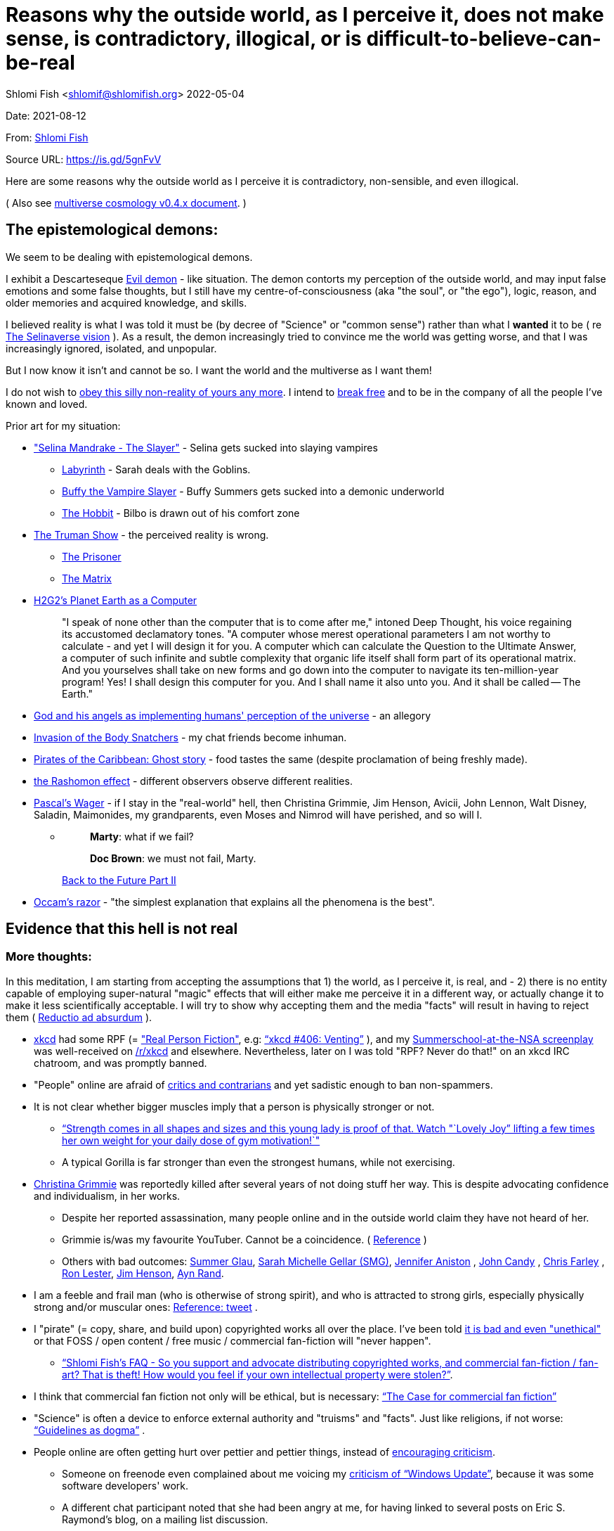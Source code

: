 = Reasons why the outside world, as I perceive it, does not make sense, is contradictory, illogical, or is difficult-to-believe-can-be-real

Shlomi
Fish
 <shlomif@shlomifish.org>
2022-05-04

Date: 2021-08-12

From: https://www.shlomifish.org/me/contact-me/[Shlomi Fish]

Source URL: https://github.com/shlomif/shlomif-tech-diary/blob/master/why-the-so-called-real-world-i-am-trapped-in-makes-little-sense--2020-05-19.docbook5.xml[https://is.gd/5gnFvV]

Here are some reasons why the outside world as I perceive it is contradictory, non-sensible, and even illogical.

( Also see https://www.shlomifish.org/philosophy/culture/multiverse-cosmology/[multiverse cosmology v0.4.x document].
)

== The epistemological demons:

We seem to be dealing with epistemological demons.

I exhibit a Descarteseque https://en.wikipedia.org/wiki/Evil_demon[Evil demon] - like situation.
The demon contorts my perception of the outside world, and may input false emotions and some false thoughts, but I still have my centre-of-consciousness (aka "the soul", or "the ego"), logic, reason, and older memories and acquired knowledge, and skills.

I believed reality is what I was told it must be (by decree of "Science" or "common sense") rather than what I *wanted* it to be ( re link:#selinaverse_vision[The Selinaverse vision] ). As a result, the demon increasingly tried to convince me the world was getting worse, and that I was increasingly ignored, isolated, and unpopular.

But I now know it isn`'t and cannot be so.
I want the world and the multiverse as I want them!

I do not wish to http://shlomifishswiki.branchable.com/Self-Sufficiency/[obey this silly non-reality of yours any more].
I intend to https://www.youtube.com/watch?v=f4Mc-NYPHaQ[break free] and to be in the company of all the people I`'ve known and loved.

Prior art for my situation:

* https://www.shlomifish.org/humour/Selina-Mandrake/#sources_of_inspiration["Selina Mandrake - The Slayer"] - Selina gets sucked into slaying vampires
** https://en.wikipedia.org/wiki/Labyrinth_%281986_film%29[Labyrinth] - Sarah deals with the Goblins.
** https://en.wikipedia.org/wiki/Buffy_the_Vampire_Slayer[Buffy the Vampire Slayer] - Buffy Summers gets sucked into a demonic underworld
** https://en.wikipedia.org/wiki/The_Hobbit[The Hobbit] - Bilbo is drawn out of his comfort zone
* https://en.wikipedia.org/wiki/The_Truman_Show[The Truman Show] - the perceived reality is wrong. 
** https://en.wikipedia.org/wiki/The_Prisoner[The Prisoner]
** https://en.wikipedia.org/wiki/The_Matrix[The Matrix]
* http://www.earthstar.co.uk/deep3.htm[H2G2`'s Planet Earth as a Computer]
+

[quote]
"I speak of none other than the computer that is to come after me," intoned Deep Thought, his voice regaining its accustomed declamatory tones.
"A computer whose merest operational parameters I am not worthy to calculate - and yet I will design it for you.
A computer which can calculate the Question to the Ultimate Answer, a computer of such infinite and subtle complexity that organic life itself shall form part of its operational matrix.
And you yourselves shall take on new forms and go down into the computer to navigate its ten-million-year program! Yes! I shall design this computer for you.
And I shall name it also unto you.
And it shall be called -- The Earth." 
* https://www.shlomifish.org/humour/fortunes/show.cgi?id=god-and-his-angels-as-technicians[God and his angels as implementing humans' perception of the universe] - an allegory
* https://en.wikipedia.org/wiki/Invasion_of_the_Body_Snatchers[Invasion of the Body Snatchers] - my chat friends become inhuman.
* https://www.youtube.com/watch?v=gdbh6GUJ5XY[Pirates of the Caribbean: Ghost story] - food tastes the same (despite proclamation of being freshly made).
* https://en.wikipedia.org/wiki/Rashomon_effect[the Rashomon effect] - different observers observe different realities. 
* https://en.wikipedia.org/wiki/Pascal's_wager[Pascal`'s Wager] - if I stay in the "real-world" hell, then Christina Grimmie, Jim Henson, Avicii, John Lennon, Walt Disney, Saladin, Maimonides, my grandparents, even Moses and Nimrod will have perished, and so will I. 
** {empty}
+

____
**Marty**: what if we fail? 

**Doc Brown**: we must not fail, Marty. 
____
+
https://en.wikipedia.org/wiki/Back_to_the_Future_Part_II[Back to the Future Part II]
* https://en.wikipedia.org/wiki/Occam's_razor[Occam`'s razor] - "the simplest explanation that explains all the phenomena is the best". 


[[evidence-that-this-hell-isnt-real]]
== Evidence that this hell is not real

[[more-thoughts]]
=== More thoughts:

In this meditation, I am starting from accepting the assumptions that 1) the world, as I perceive it, is real, and - 2) there is no entity capable of employing super-natural "magic" effects that will either make me perceive it in a different way, or actually change it to make it less scientifically acceptable.
I will try to show why accepting them and the media "facts" will result in having to reject them ( https://en.wikipedia.org/wiki/Reductio_ad_absurdum[Reductio ad absurdum] ). 

* https://www.explainxkcd.com/[xkcd] had some RPF (= https://www.shlomifish.org/philosophy/culture/case-for-commercial-fan-fiction/["Real Person Fiction"], e.g: https://www.explainxkcd.com/wiki/index.php/406:_Venting["`xkcd #406: Venting`"] ), and my https://www.shlomifish.org/humour/Summerschool-at-the-NSA/[Summerschool-at-the-NSA screenplay] was well-received on https://www.reddit.com/r/xkcd/[/r/xkcd] and elsewhere. Nevertheless, later on I was told "RPF? Never do that!" on an xkcd IRC chatroom, and was promptly banned.
* "People" online are afraid of http://shlomifishswiki.branchable.com/Encourage_criticism_and_try_to_get_offended/[critics and contrarians] and yet sadistic enough to ban non-spammers.
* It is not clear whether bigger muscles imply that a person is physically stronger or not.
** https://www.youtube.com/watch?v=CEpkmoCBPkM["`Strength comes in all shapes and sizes and this young lady is proof of that. Watch "`Lovely Joy`" lifting a few times her own weight for your daily dose of gym motivation!`"]
** A typical Gorilla is far stronger than even the strongest humans, while not exercising. 
* https://twitter.com/TheRealGrimmie[Christina Grimmie] was reportedly killed after several years of not doing stuff her way. This is despite advocating confidence and individualism, in her works. 
** Despite her reported assassination, many people online and in the outside world claim they have not heard of her. 
** Grimmie is/was my favourite YouTuber. Cannot be a coincidence. ( https://www.shlomifish.org/art/recommendations/music/online-artists/fan-pages/chris-grimmie/[Reference] ) 
** Others with bad outcomes: https://www.shlomifish.org/humour/bits/facts/Summer-Glau/[Summer Glau], https://www.shlomifish.org/meta/FAQ/biggest_celeb_crush.xhtml[Sarah Michelle Gellar (SMG)], https://en.wikipedia.org/wiki/Jennifer_Aniston[Jennifer Aniston] , https://en.wikipedia.org/wiki/John_Candy[John Candy] , https://en.wikipedia.org/wiki/Beverly_Hills_Ninja[Chris Farley] , https://www.imdb.com/name/nm0504516/[Ron Lester], https://en.wikipedia.org/wiki/Jim_Henson[Jim Henson], https://en.wikipedia.org/wiki/Ayn_Rand[Ayn Rand].
* I am a feeble and frail man (who is otherwise of strong spirit), and who is attracted to strong girls, especially physically strong and/or muscular ones: https://twitter.com/shlomif/status/1394689324554334210[Reference: tweet] .
* I "pirate" (= copy, share, and build upon) copyrighted works all over the place. I`'ve been told https://www.shlomifish.org/philosophy/culture/case-for-commercial-fan-fiction/indiv-nodes/fighting_against_the_world.xhtml[it is bad and even "unethical"] or that FOSS / open content / free music / commercial fan-fiction will "never happen".
** https://www.shlomifish.org/meta/FAQ/how_would_you_feel_if_your_own_intellectual_works_were_stolen.xhtml["`Shlomi Fish`'s FAQ - So you support and advocate distributing copyrighted works, and commercial fan-fiction / fan-art? That is theft! How would you feel if your own intellectual property were stolen?`"]. 
* I think that commercial fan fiction not only will be ethical, but is necessary: https://www.shlomifish.org/philosophy/culture/case-for-commercial-fan-fiction/["`The Case for commercial fan fiction`"]
* "Science" is often a device to enforce external authority and "truisms" and "facts". Just like religions, if not worse: https://www.shlomifish.org/philosophy/culture/case-for-commercial-fan-fiction/indiv-nodes/guidelines_as_dogma.xhtml["`Guidelines as dogma`"] .
* People online are often getting hurt over pettier and pettier things, instead of http://shlomifishswiki.branchable.com/Encourage_criticism_and_try_to_get_offended/[encouraging criticism].
** Someone on freenode even complained about me voicing my https://www.shlomifish.org/humour/bits/facts/Windows-Update/[criticism of "`Windows Update`"], because it was some software developers' work. 
** A different chat participant noted that she had been angry at me, for having linked to several posts on Eric S. Raymond's blog, on a mailing list discussion. 
* I think "mass production" (more like "mass duplication") has been done using magic and Extra-terrestrial technology (called e.g https://buffyfanfiction.fandom.com/wiki/Q_Continuum_%28Selinaverse%29["`The Q Continuum`"] ) given large factories, farms, and trucks/etc. make everyone who work there miserable (and are often biological hazards). Moreover, they are underpaid.
+
It is also seems incredibly farfetched to believe that there are enough Cocoa Beans to accommodate for the world`'s supply of chocolate and its by-products.
( https://www.tastingtable.com/1333012/how-many-cocoa-beans-one-chocolate-bar/[It takes 90-to-120 cocoa beans to make a 100 gram bar of milk chocolate.] ) 
+
And then there's oil, coal, natural gas, sugar, milk, wheat, rice, copper, iron, gold, silver, https://en.wikipedia.org/wiki/Rare-earth_element[rare-Earth elements], corn, helium, apples, other fruit, almonds ( Reference: https://www.thespruceeats.com/green-almonds-2216444[Green, "`raw`", almonds] ) 
** => The Q Continuum can duplicate or conjure energy, precious minerals, raw materials, inanimate products, foods and drinks, organisms (e.g: https://www.shlomifish.org/humour/fortunes/show.cgi?id=sharp-sharp-programming-life-according-to-valentine[Life According to Valentine] and https://memory-alpha.fandom.com/wiki/Thomas_Riker[Thomas Riker]), or even entire galaxies.
** => The media keeps saying that there`'ll be shortages of certain products, but they do not happen.
** It is unreasonable to assume we can distribute so many food and other products across north America, Europe, Asia, the Middle East, etc. using only trucks and Boeing/etc. aeroplanes. My neighbourhood ( https://en.wikipedia.org/wiki/Ramat_Aviv_Gimel[Ramat Aviv Gimel] ) only has one-and-a-half automobile roads leading into it. 
** There are many byproducts, bybyproducts, derivatives, mashups/mixes: chocolate, chocolate icecream, cakes, kitkats / mars / snickers. 
* I think there has been a conspiracy of the demons inside me to try to convince me that the world outside me was getting worse, and that I was more and more isolated, friendless and unpopular. Well, I probably cannot be fooled anymore!
* There are thousands' years old hackers and below-20 ones who are huge fans of one another: https://www.shlomifish.org/humour/Star-Trek/We-the-Living-Dead/indiv-nodes/kai-blanche.xhtml["Meet Kai Blanché"] .
* It is possible yada` (= "to know" in Hebrew) meant "to educate / to entertain" and involves pleasure, but sometimes pain too, and was mutual, and always spawns ( possibly invisible ) baby angels. If it makes you bored or indifferent, it likely is not effective. https://www.shlomifish.org/philosophy/culture/case-for-commercial-fan-fiction/[Reference: "`The case for commercial fan fiction`"]
* I had a very short haircut for many years now and given many girls have many "bad hair days" (re https://www.shlomifish.org/humour/Muppets-Show-TNI/Harry-Potter-indiv-nodes/the_beautiful_assistant.xhtml["`The beautiful assistant`"] and https://www.youtube.com/watch?v=8N2k-gv6xNE ) think they may wish to follow suit: https://www.refinery29.com/en-us/2021/03/10365754/emma-watson-bob-haircut-2021["`Emma Watson Has New Short Bob Hair Cut In LA For Spring`"]. That page was published a day after I wrote https://www.shlomifish.org/humour/fortunes/show.cgi?id=shlomif-beauty-products-as-the-stone-soup-effect["`Beauty Products as the Stone Soup/Placebo Effect`"]
* Per https://twitter.com/shlomif/status/1173621519274127361 "I love the film Labyrinth. it was so funky and nice and David Bowie was great and Jennifer Connelly was so touching and maybe could have taken the Oscar if there was no prejudice against her youth and the fact it was a fantasy/children film back then.". Jennifer Connelly likely was nominated and won (and it may not have been an age record).
** => Emma Watson may have won the Oscar for some of the Harry Potter films: https://www.shlomifish.org/philosophy/culture/case-for-commercial-fan-fiction/indiv-nodes/bad_acting_emma_watson.xhtml["`'`Bad`' Acting: Emma Watson`"]
** => Arnold Schwarzenegger likely won it as well: https://www.shlomifish.org/philosophy/culture/case-for-commercial-fan-fiction/indiv-nodes/bad_acting_ftw.xhtml["`'`Bad`' Acting for the win`"]
* Terran science was an epistemological facade (Faster-than-light travel, duplication of galaxies, the https://en.wikipedia.org/wiki/Akashic_records[Akashic_records] are all possible). However it turned out to be a blessing in disguise, because many Terran scientists and engineers and developers were highly concerned about efficiency and reliability and other kinds of https://github.com/shlomif/shlomi-fish-homepage/blob/master/lib/notes/quality-software--followup-2018.md[quality]. See e.g. http://www.h-online.com/open/features/Is-Microsoft-running-out-of-steam-1102654.html[the variations on the James Watt`'s steam engine].
** => Extraterrestrial technology, although advanced (but naturally not https://www.shlomifish.org/philosophy/philosophy/putting-all-cards-on-the-table-2013/#we_all_have_a_master[omnipotent]) was incredibly wasteful. As a result, Earth became a hub for technology - both tangible and intellectual and lately digital as well.
* As a child, I wanted to be good-hearted (= noble, honest, benevolent) and later on aspired to be world savior / messiah / "the greatest person in history". I guess "nice guys finish last".
* It is not clear why we have to suffer from https://en.wikipedia.org/wiki/Consumerism[Consumerism] of large electrical appliances (e.g: washing machines, dishwashers, and refrigerators) when they *can* be made more reliable (like those that had been in the past).
* I have a very low number of Twitter followers (below 650 - https://twitter.com/shlomif ) and my reddit posts are usually not upvoted a lot ( https://www.reddit.com/user/shlomif ) . This is despite some of my older posts being a staple on Slashdot and other sites (e.g: https://www.shlomifish.org/humour/bits/Mastering-Cat/["Mastering cat" Interview].)
* People cite contemporary copyright law as a justification for censorship:
** https://www.reddit.com/r/Jennamarbles/comments/mjfmsj/advice_to_jenna_1_youre_awesome_i_love_you_2/["`Advice to Jenna: 1. You're awesome. I love you. 2. "Racist" humour is OK. 3. You don't have to absolutely do what you think you must. : r/Jennamarbles`"]
** https://www.shlomifish.org/philosophy/culture/case-for-commercial-fan-fiction/["`The Case for commercial fan fiction`"]
** https://www.shlomifish.org/philosophy/case-for-file-swapping/["`The Case for File Swapping`"]
* I lost contact with many online friends due to discontinues of IM services and me not receiving their email/etc replies. The devils are clouding my perception of the world using https://twitter.com/shlomif/status/1395025361138761729[my media].
* Most people I see on the streets in my neighbourhood, are clearly zombies. 
** Many people I try to talk to in English claim they do not know it. This is despite the fact that https://www.shlomifish.org/philosophy/culture/multiverse-cosmology/#ramatavivgimel[Ramat Aviv Gimel] is an afluent area, and there are many foreign workers (filipinos, Thais, Indian, Sri-Lankan, etc.) there who do not speak Hebrew well. 
+
On E-mail, http://linuxmafia.com/%7Erick/[Rick Moen] told me Israelis`' knowledge of English is only exceeded by the Dutch ("Netherlands"). 
* We went from killing women to raping them to sexual harrassment. Some say one cannot even compliment a woman for her looks.
* The other day I was talking with a friend about https://en.wikipedia.org/wiki/J._K._Rowling[JK Rowling] as a role model and the following day she said JKR was evil since she opposed https://en.wikipedia.org/wiki/Transgender[Transgender] people (which I do too).
** => The same thing happened with https://en.wikipedia.org/wiki/Joss_Whedon[Joss Whedon]'s alleged "`sexual harassment`" claims. ( also see https://en.wikipedia.org/w/index.php?title=Buffy_studies&oldid=1022301852[Buffy studies] for his remarkable advancement of feminism ).
* People are opposed to the fact that sexual attractiveness strongly correlates with competence:
** https://www.shlomifish.org/humour/image-macros/indiv-nodes/say_no_to_an_alpha_female.xhtml[Shlomif`'s Memes - One does not simply say "`no`" to an Alpha Female]
** https://www.shlomifish.org/philosophy/philosophy/putting-cards-on-the-table-2019-2020/#meaning-of-able-competent["`Putting Cards on the Table (2019-*) - What do "able" and "competent" imply?`"]
** https://www.shlomifish.org/me/resumes/Shlomi-Fish-Resume-as-Writer-Entertainer.html[Shlomi Fish Resume as Writer Entertainer]
* People become non-responsive on social media:
** https://slashdot.org/submission/13002768/queen-padm-amidala-tales-star-trekstar-warsreal-world-crossover[Slashdot sumbission: queen padmé amidala tales star trek star wars real world crossover]
* People https://github.com/shlomif/shlomif-tech-diary/blob/master/about-censorship.asciidoc[censor me] saying https://www.youtube.com/watch?v=UF4_WnXhHFM["I Would Not Say Such Things If I Were You"] rather than http://shlomifishswiki.branchable.com/Encourage_criticism_and_try_to_get_offended/["why, thank you"]
* There are many one song guest performances in longer live shows. E.g:
.. https://www.youtube.com/watch?v=edV1Px8NHk4[Rolling Stones - with Lady Gaga　"Gimme Shelter"　@ Newark, N.J. 15/12/12 - YouTube]
.. https://www.youtube.com/watch?v=eZgc8-ry3rc[Taylor Swift Ft. Sara Bareilles - Brave (DVD The RED Tour) Bônus - YouTube]
.. https://www.youtube.com/watch?v=YMD_L8IDZnc[Ozzie Osbourne at 4m59s]
.. https://www.youtube.com/watch?v=FFm1kxvSus8["Jessie J and Tom Bleasby singing Flashlight - YouTube"] - on the Ellen Generes show. 

+
Would they travel by plane/automobile for 10 minutes? 
+
Moreover, "Stutz" ["סטוץ"], an Israeli dating gameshow used to match teenagers from distant towns. 
* => I adore https://www.shlomifish.org/meta/FAQ/biggest_celeb_crush.xhtml[Sarah Michelle Gellar (SMG)], but learned of https://www.reddit.com/r/IAmA/comments/1z4nu6/i_am_sarah_michelle_gellar_also_known_as_the_girl/[her reddit IAmA] only when it was too late.
* https://twitter.com/shlomif/status/1418433188091793412["If you`'re the smartest person in the world - you are in the wrong world."]
* "People" online are afraid of hearing contrasting views, yet are often cruel enough to block/ban/devoice contrarians. http://shlomifishswiki.branchable.com/Encourage_criticism_and_try_to_get_offended/[Encourage criticism].
* A correspondent told me that "[a flat] 100% of the https://en.wikipedia.org/wiki/Aleppo_Codex[Aleppo Codex (the Hebrew Bible)] is crap." Then I gave https://biblehub.com/parallel/1_kings/20-11.htm as a counterexample, and there was no commentary for it in a site of atheist objections.
* https://twitter.com/shlomif/status/1407204486985175043
* The latest obsession of 'geeks' with Japanese culture is a mirage of the fuckers done to make me feel unpopular: https://youtube.com/watch?v=xZLwtc9x4yA ; https://shlomifish.org/philosophy/culture/case-for-commercial-fan-fiction/["`The Case for commercial Fan-fiction.`"]
* Likewise with the 'Asperger syndrome': https://shlomifish.org/meta/FAQ/asperger_syndrome.xhtml ; obesity ; environmental issues ; etc.
* arduino is a mirage of the devils just like Angular / react.js and bitcoin and discord.gg .
* Why did https://twitter.com/shlomif/status/1357258591498100736[Monty Python and Python-Lang cross streams] only on 2021? Has @EricIdle been living under a rock?
* "People" are afraid to live: told me there is risk when https://github.com/shlomif/MeToo-me-too[invoking the #MeToo tag]; told me I should not approach people on the street.
* Electrical / Internet / water / gas / etc. wiring happens by magic.
* Many classics are needlessly long and repetitive, e.g: https://en.wikipedia.org/wiki/Aleppo_Codex[Aleppo Codex]
+
The canonical https://en.wikipedia.org/wiki/Hebrew_Bible[Tanakh
(+++=+++ Hebrew Bible)], Plato`'s https://en.wikipedia.org/wiki/Republic_(Plato)[Republic], Tolkien`'s https://en.wikipedia.org/wiki/The_Lord_of_the_Rings[Lord of the
Rings], Ayn Rand`'s https://en.wikipedia.org/wiki/Atlas_Shrugged[Atlas Shrugged], Dostoevsky`'s https://en.wikipedia.org/wiki/Crime_and_Punishment[Crime and
Punishment] , Shakespeare`'s https://en.wikipedia.org/wiki/Shakespeare%27s_plays[Plays], etc.
have likely undergone lengthening and mutation by the Orcs.
However, often the originators liked the mutated versions better. 
* {empty}
+

____
"`Oh, it was definitely an instructive service.
However, there was one thing which bothered both me and my late comrades: they kept lecturing to us how bad the Enemy was, and why we must fight it.
I think half of our training time was wasted on such lectures.
We knew the Enemy was bad, and that was the reason why we joined the Organisation in the first place!

In my opinion, it was completely unnecessary.
Perhaps they thought that without those brainwashes we would have reached the conclusion that there is no rationale behind the activity against the Enemy.
Most of us reached that conclusion a few months, if not less, after we joined the Organisation and we still kept fighting.
So they didn`'t have a reason to go to this length and just bother us.`"
____
+
-- https://www.shlomifish.org/humour/TheEnemy/The-Enemy-English-v7.html
* Microbiology is a pseudoscience - most of its processes are unexplained.
* The terrestrial food supply cannot/could-not scale so well. 
+
we cannot reasonably distribute so many food products all over USA, Europe, Asia, Israel, etc.
without magic. 
* I have fanfics featuring Emma Watson - https://www.shlomifish.org/meta/nav-blocks/blocks/#harry_potter_sect[Emma Watson fan-fiction]. She can film them, or similar fanstories and screenplays written by other writers. But she allegedly hasn't made a film in years. Moreover, despite all that, everyone are talking about her
* Tiffany Alvord`'s manager told me she wants to record original songs, but she hasn`'t uploaded either them or covers.
* Occam`'s Razor tells me there`'s a conspiracy-- https://www.shlomifish.org/philosophy/fan-pages/christina-grimmie/[Christina Grimmie is probably alive]
* Someone on freenode told me my site is a "waste of space" even though:
.. https://mirrors.edge.kernel.org/pub/linux/kernel/ is far more "`wasteful`"
.. https://en.wikipedia.org/wiki/Nazi_book_burnings[Nazi book burnings]
.. https://www.goodreads.com/quotes/17802-where-they-have-burned-books-they-will-end-in-burning[Where they have burned books they will end in burning human beings]
.. https://www.chabad.org/library/bible_cdo/aid/16186[Yonah / Jonah: "how come you have shown mercy for the kikayon plant, and I won't show mercy for Ninveh, the large city?"]
* https://www.youtube.com/watch?v=kYX8sjIzjGw[Christina Grimmie`'s song "Feelin' Good"] views' count has been stuck below 4 million.
* I also suspect that Christina Grimmie, many other fellow entertainers / creators, and the universal defence community cooperated reluctantly ( "`OK, OK. Tell you what? I`'ll play along.`" ). Nevertheless, the introes and outroes of Grimmie`'s videos, and also those of other artists I liked (e.g.: https://www.tiffanyalvord.com/[Tiffany Alvord] ) contain many cuts, likely because they were lying to me.
* My 9th grade literature teacher told us that https://www.shlomifish.org/philosophy/culture/case-for-commercial-fan-fiction/indiv-nodes/learning_more_from_inet_forums.xhtml[philosophy / philosophising] was bad! 
* I saw badly photoshopped people on the streets while I was walking outside. 
* Some technologies are too complicated for a human to understand, much less to implement: e.g: C++, CSS 3.x, ghc, Common Lisp https://twitter.com/shlomif/status/1428991948803776512[Reference]. 
* https://www.shlomifish.org/Files/files/images/hostgator-no-python3.png[HostGator removing python v3 and requiring v2.7.5 (!)]
* The local synagogue and the https://en.wikipedia.org/wiki/Ramat_Aviv_Mall[Ramat Aviv Mall] look bigger on the inside. 
* https://en.wikipedia.org/wiki/Emma_Watson[Emma Charlotte Duerre Watson] (also see https://www.shlomifish.org/meta/nav-blocks/blocks/#harry_potter_nav_block[my fanfics of her] ) was born a day after https://www.shlomifish.org/meta/FAQ/biggest_celeb_crush.xhtml[Sarah Michelle Gellar (SMG)]'s 13th birthday. "Emma" means "complete" in proto-Germanic, not unlike https://www.shlomifish.org/meta/FAQ/your_name.xhtml["Shlomi" [+++=+++ "shalom-ful"]]. "Eymah" means 'terror' in Hebrew, while "Em" means "mother". "Sarah" means "a [female] minister" or "a ruler". "Charlotte" is cognate with both "Sarah" and "Shlomi" and also means "a ruler". 
+
So it is likely that she was conceived as a bridge between SMG and me. footnote:[There may have been hopes to get SMG to terminate me before me hitting
puberty on 5 May 1990 [= my 13th birthday].]
** Emma Watson`'s https://en.wikipedia.org/w/index.php?title=Emma_Watson&oldid=1223309727[terrestrial wikipedia page] implies she is a workaholic, who still had time-to-pose for many "nudes" (despite having been a self-proclaimed "feminist"). She also did not star in a film role since 2019, despite the fact I (and others) wrote screenplays featuring her. 
* There are many battery-powered speedy self-moving vehicles [e.g: electrical "קורקינטים"] whereas it takes a very large terrestrial battery to have as many joules as a tablespoon of peanut butter. 
* https://www.today.com/pets/hundreds-golden-retrievers-met-scotland-150th-anniversary-breed-t133915["Hundreds of golden retrievers met in Scotland for 150th anniversary of breed"] - no way can you fly so many (over 300) in Boeing/etc. planes, or even drive them by automobiles. Moreover, many Scotland roads have a single lane, with pass-by road-widening extensions. 
* I have a supposedly younger cousin called "Shlomi" despite our Jewries' unwillingness to name newborns after living relatives. 
* As a false prophet child, https://www.shlomifish.org/meta/FAQ/where_are_you_from.xhtml[my template was relocated] three times before he was 6, despite common wisdom that one should not relocate young children. This was probably due to the effect of The Muppet Show and other television series on the Terran hellholes and my parents' wishes to have more children. 
+
My friend, Tal, who was born in 1977, was moved from Harrow, Greater London, to Israel when he was a month old. 
* Everyone seems to know about freenode and other IRC networks, but they are not too mainstream and popular. This is despite https://www.shlomifish.org/meta/FAQ/do_people_still_use_irc.xhtml[having many advantages]. 
** Despite freenode allegdly being unpopular, Andrew Lee found it a good idea to capitalise on it. So the freenode / 'libera.chat' split is hard-to-believe. 
** discord-dot-gg is clearly so bloated, insecure, and proprietary that a hacker must be borderline-suicidal to use. 
* Apple M1 is hard-to-believe: 
.. ARM is underperformant while having low gates' count and power consumption. 
.. yet, Apple added an x86-64 emulation, which wastes gates and power! 
* Boeing 747/etc. aeroplanes are so heavy that they can only fly **by magic**. 
** Same for https://en.wikipedia.org/wiki/Honey_bee[honey bees]. 
* At one point close to 2020, I drank so little for many days, that I should have died of water deprivation. 
* I survived biting an Oak acorn (as a child) despite https://en.wikipedia.org/wiki/Guns,_Germs,_and_Steel[Guns, Germs, and Steel]'s claim that acorns contain poison. 
* The third-reich nazis could not have remained motivated to kill so many people. 
** Likewise for the https://www.shlomifish.org/humour/bits/facts/NSA/[NSA], many terrorist/activist organisations, militaries, low-paying jobs. 
** The Gazan Hamas is at war with Israel, to free the Hamas-men imprisoned in Israel, which causes Israel to bomb the Gaza strip and kill many more people. 
** {empty}
+

____
Pacifists may be disappointed, but after (and if) the rest-of-days, there`'ll still be wars.
Civilian wizards can opt-out of Earth`'s warzone layer, and it's safe. 

One does not need good excuses for taking parts in wars, just like one does not need them to play Chess/Checkers/Street-Fighter/etc. 
____
+
Such games are often fun and educational.
Love and Knowledge. 
* There is a high-performance chess engine, written in C under GPL/AGPL. One developer maintains an enhanced fork of it, of which he privately gives binaries, only after lengthy background checks (a grand waste of time/energy/love). 
* Android could not have been developed so quickly without using GNU and/or iPhone's source code. 
* In this hell, I have received very few PayPal/etc. donations, and few people have published critiques of my sites' pages online. This is despite many voicing them on online chats. 
* "`People`" keep reporting https://www.shlomifish.org/meta/FAQ/#broken_links[broken links on the webpages of my websites], while the owners of the websites to which they point are not responsive to my requests to restore them. https://www.shlomifish.org/humour/fortunes/show.cgi?id=sharp-perlcafe-misplacing-a-website["How the hell does one misplace an entire website?"]
** There are many youtube-blocks, youtube takedowns, reddit blocks, broken links in static/etc. websites, placing resources behind a login wall or a pay wall. They likely affect only me. https://www.shlomifish.org/humour/fortunes/paul-graham.html#paul-graham-democracy-and-wikipedia[Paul Graham about free WWW resources:]
+

[quote]
The second big element of Web 2.0 is democracy.
We now have several examples to prove that amateurs can surpass professionals, when they have the right kind of system to channel their efforts.
Wikipedia may be the most famous.
Experts have given Wikipedia middling reviews, but they miss the critical point: it`'s good enough.
And it`'s free, which means people actually read it.
On the web, articles you have to pay for might as well not exist.
Even if you were willing to pay to read them yourself, you can`'t link to them.
They`'re not part of the conversation. 
* https://www.shlomifish.org/philosophy/culture/case-for-commercial-fan-fiction/indiv-nodes/starved_of_employees.xhtml[RIAA's youtube-dl takedown request] exhibited both technical and legal competency, and complete naivity about the power of git-scm, the Internet, etc. 
* The amount of hatred / prejudice / ad-hominemry "people" have against the techs listed on https://www.shlomifish.org/philosophy/culture/case-for-commercial-fan-fiction/indiv-nodes/guidelines_as_dogma_intro.xhtml["`guidelines as dogma`" intro] and https://www.shlomifish.org/philosophy/culture/case-for-commercial-fan-fiction/indiv-nodes/geeks_and_hackers_are_cool.xhtml[geeks and hackers are cool.xhtml] and https://www.shlomifish.org/meta/FAQ/[Shlomi Fish`'s FAQ] are immense. 
* https://www.shlomifish.org/philosophy/culture/case-for-commercial-fan-fiction/indiv-nodes/hollywood_screenplay_format.xhtml[Hollywood`'s mandated screenplay format] - finicky and boring. Would never have been tolerated by screenwriters, who were/are geeky and hackery.
* "People" with whom I chat online find poor excuses not to peruse my recommendations: 
** "I'm now focusing on Ancient Greek philosophy" 
** "There's still a lot I don't know about Ruby-on-Rails" [as if one can learn it all!] 
* I suspect the reason that Christina Grimmie`'s introes/outroes had so many videos' interruptions is that they were lying to me: https://www.shlomifish.org/art/recommendations/music/online-artists/fan-pages/chris-grimmie/[Reference: [my] Christina Grimmie fan page] . Occam's Razor tells me there *is* a conspiracy. 
* E-mail / blogs / etc. spam should have been stopped by karma (= "what goes around, comes around"). https://www.shlomifish.org/philosophy/culture/case-for-commercial-fan-fiction/#all_people_are_good[Case for Commercial fan-fiction: all people are good]
* In the Russia-Ukraine war, the Russians are stupid enough to keep using tanks. 
* https://en.wikipedia.org/wiki/Alexandre_Dumas[Alexandre Dumas pere] had 40 affairs. 
* https://www.shlomifish.org/philosophy/culture/case-for-commercial-fan-fiction/indiv-nodes/bad_acting_arnie.xhtml[Arnold Schwarzenegger] reportedly started his acting career when in his 40s. Ageism aside, the real reason was his template`'s secret history as one of https://www.shlomifish.org/philosophy/culture/multiverse-cosmology/#history-lesson-about-the-muppeteers[The Three [Head] Muppeteers]. 
* https://www.youtube.com/watch?v=Zlot0i3Zykw[Taylor Swift - "Red"] - I match her description, and as of 2023-11-13 my sex-life has amounted to https://www.shlomifish.org/humour/bits/true-stories/my-first-kiss/[one, brief, kiss] . 
* It is likely that https://en.wikipedia.org/wiki/Egyptian_pyramids[the Egyptian pyramids] and the https://en.wikipedia.org/wiki/Mesoamerican_pyramids[Mesoamerican pyramids] were constructed using magic. 
* Many people to whom I wrote, have not replied to my messages, or requests. 
+
This is despite https://www.shlomifish.org/humour/fortunes/show.cgi?id=smg-about-giving-back-money-and-time[Sarah Michelle Gellar`'s quotation about giving back money and time]
* Videos are removed, blocked, or otherwise censored from my YouTube based on apparent whim. ( https://www.shlomifish.org/philosophy/philosophy/putting-cards-on-the-table-2019-2020/#YouTube[Reference] . ) 
* I suspect https://bigbangtheory.fandom.com/wiki/Sheldon_Cooper[Sheldon Cooper], whose first name is cognate with mine (= "`Shlomi`"), was in part an exaggerated parody of me at the time. Like him, I tried to reconcile my contemporary ideology with link:#terrestrial[terrestrial] science and "consumerist" culture. That was evident from my contemporary writings, e.g.: 
** https://www.shlomifish.org/philosophy/the-eternal-jew/[The Eternal Jew]
** https://www.shlomifish.org/humour/human-hacking/[The Human Hacking Field Guide]
** https://www.shlomifish.org/humour/Star-Trek/We-the-Living-Dead/[Star Trek: "`We, the Living Dead`"]

+
Having read https://en.wikipedia.org/wiki/Sheldon_Cooper[Sheldon`'s wikipedia page] , it seems he resembles me in many ways.
Seems like he was conceived as a parody of me. 
* Many friends and classmates shared a private name with others and a family name with others too. They were likely conceived as bridges or proxies. 
** It is hard-to-believe there were so many peasants in previous centuries of history, who begot so many present-day celebrities. 
* Often, when I wrote about an insight online, people seem to know about my previous whereabouts (even if tangential) and "`stalked`" me. 
* I have no coherent memories since before the 1st grade ("Kitah Aleph", `"כיתה אלף"`) in Ramat Aviv Gimel school in Israel, when I was 6-7 years old. This is while two younger sisters had been born then, (and was told I reacted to their presence) and I was moved from Dallas, Texas to Rockville Maryland, to Ramat Aviv Gimel. 
+
https://www.shlomifish.org/meta/FAQ/#how_did_you_learn_english[Shlomif's FAQ: How did you learn English? ]
+
I also seemed to possess some significant inherent knowledge of Modern Hebrew and Modern English. 
+
I was told people forget painful experiences much more rarely than pleasant ones. 
* It seems farfetched to believe that https://www.shlomifish.org/philosophy/psychology/why-openly-bipolar-people-should-not-be-medicated/[psychiatric drugs will help in preventing depressions, hypo-manias, manias, etc.] yet many people support the media position. 
** These drugs have to be bitter, because otherwise they won't be considered medicine, right?! 
* https://en.wikipedia.org/wiki/William_Jennens[The Jennens vs. Jennens] court-case supposedly took-over-a-century and wasted a lot of money. In actuality, the two sides split the money 50-50. The case began as a relic in hells of some vampires. But the participants received enough additional money-to-keep the show afloat. It was a parody court-case that exercised the functionality-of-the-real-legal-system. 
** https://en.wikipedia.org/w/index.php?title=Smartphone_patent_wars&oldid=1224319910[the Smartphone patents`' wars] are a facade for smartphone vendors pointing out flaws, features, and misfeatures in each other`'s products. There is little money at stake, and no bans. 
* Lately, blogging and chatting online has become an obstacle race of censored resources, resources that require registration or payment, broken links, links that are deemed non-free by FLOSS zealots, etc. https://www.shlomifish.org/humour/fortunes/paul-graham.html[Paul Graham had written about that years ago:]
+

[quote]
The second big element of Web 2.0 is democracy.
We now have several examples to prove that amateurs can surpass professionals, when they have the right kind of system to channel their efforts.
Wikipedia may be the most famous.
Experts have given Wikipedia middling reviews, but they miss the critical point: it`'s good enough.
And it`'s free, which means people actually read it.
On the web, articles you have to pay for might as well not exist.
Even if you were willing to pay to read them yourself, you can`'t link to them.
They`'re not part of the conversation. 
* Many open-source-software projects,  or websites/blogs/etc. have seemingly been abandoned by their originators and maintainers. "`You divorce wives, not children -- https://en.wikipedia.org/wiki/Clueless[Clueless].`"
** https://en.wikipedia.org/wiki/Npm[npmjs]
**
+
[source]
----

$ cargo install-update -a

    Polling registry 'https://index.crates.io/'......

Package       Installed  Latest   Needs update
bat           v0.24.0    v0.24.0  No
cargo-update  v13.4.0    v13.4.0  No
cbindgen      v0.26.0    v0.26.0  No
fd-find       v10.1.0    v10.1.0  No
hexyl         v0.14.0    v0.14.0  No
ripgrep       v14.1.0    v14.1.0  No

No packages need updating.
Overall updated 0 packages.
----
+
Rust-lang is supposedly a very trendy language currently! 
* Why are there so many copyright takedown requests? As far as the copyright holders or the lawyers acting on their behalf are concerned, they are a waste of time, love, and often -- money. 
* Seems like I am not the only man who, as a general rule, dislike seeing women naked, and rather see them in bikini/lingerie ("`scantily-clad`") https://www.reddit.com/r/unpopularopinion/comments/1deuq21/women_look_way_better_in_a_bikinilingerie_than/["`women look way better in a bikini/lingerie than completely naked. : r/unpopularopinion`"] . However, one allegedly needs to be naked to "4th-base" (or is it "home-run"). Moreover, people pee from penises and vaginas! 
* In https://www.shlomifish.org/humour/fortunes/show.cgi?id=when-closed-source-bites[this IRC convo] someone keep defending the fact that Firefox, is in some aspects, superior to Opera because it is open-source, changing his arguments and evading mine. 
+
( Possibly-related: https://en.wikipedia.org/wiki/No_true_Scotsman["`No true Scotsman`"].
) 
* https://en.wikipedia.org/wiki/Cimorelli[Cimorelli] were a music band of 6 sisters (who also have 5 brothers) in a Catholic family. ( https://www.shlomifish.org/philosophy/philosophy/putting-cards-on-the-table-2019-2020/#make-your-own-kind-of-music[Reference: "make your own kind of music"] ).  They were signed artists ( "`VEVO`" ) for several years, which I doubt would have been politically-correct enough in the context of this non-real-hell. 
+
( Outside this hell, I believe that Earth is not over-populated, nor are there global warming and other environmental problems.
) 
* I find it strange that Tobacco smoking is allegedly so prevalent among youth. Many smokers are intelligent and noble enough to have known better. 
* https://www.youtube.com/watch?v=psIKJlSiuxo["`Auld Lang Syne Bagpipes - The Snake Charmer - YouTube`"] the setting for this video looks extremely-close-to-fully-identical to the field north of my neighbourhood. However: The Snake Charmer is a musician from India, and the video features running boys in traditionally-Indian-outfits. Moreover, to the extent-of-my-minds-hell-education, that field is not a very big tourist attraction. 
* https://github.com/shlomif/shlomif-tech-diary/blob/master/hydrogen-bombs-are-likely-an-old-intelligence-hoax.asciidoc[Iran has been working on an atomic bomb for over 30 years] whereas it took the Manhattan Project fewer than 5 years, and a study was published on how to construct a nuclear bomb only with home-equipment, except for Uranium ores.
+
Moreover, Iran let https://en.wikipedia.org/wiki/Stuxnet[Stuxnet] happen. 
* Microsoft Windows is plagued by such major problems as https://www.shlomifish.org/humour/bits/facts/Windows-Update/[Windows Update being slow and unusable], and proliferation of malware and https://pysolfc.sourceforge.io/#anti-viruses[harmful anti-malware (e.g anti-viruses)]. Nevertheless, GNU/Linux and FreeBSD allegdly have little traction on the desktop, despite being cheaper, faster, less buggy, more secure, more free/open, less bloated, etc. 
+
Refer to https://www.shlomifish.org/humour/fortunes/show.cgi?id=linux-il-linux-for-the-mother[the post "`Linux for One`'s Mother`"] for why they didn't have major usability problems (and likely do not now). There is also https://www.shlomifish.org/philosophy/computers/the-broken-window-fallacy/[The "`Broken Window`" fallacy]. 
* From my experience, when a hacker is https://www.shlomifish.org/philosophy/philosophy/putting-cards-on-the-table-2019-2020/#fox-in-the-hens-coop[being imprisoned] (in a psychiatric ward/etc.), like I did, they play "`The Fox in the Chicken Coop`", engage the staff and coprisoners in amateur philosophy, and end up getting out after some months, while the prison becomes a nut-house. Yet, there are hell-media reports of people being imprisoned for years and decades. 
+
My father`'s father, told me he had been imprisoned https://en.wikipedia.org/wiki/Arkhangelsk[in Arkhangelsk, Russia] when he started his plight from the German Nazi military, as it supposedly invaded Poland including his birthplace, Warsaw around 1939. 
* The word's "slavery". How do you get many men/women working for free? You need paid supervisors, but then the supervisors are unhappy. Other people and I quit high-paying jobs for various reasons. Moreover, a hacker (who has has soul+mind) exhibits https://www.shlomifish.org/philosophy/philosophy/putting-cards-on-the-table-2019-2020/#fox-in-the-hens-coop[the fox-in-the-chickens-coop effect]. 
+
I suspect https://en.wikipedia.org/wiki/Alexandre_Dumas[Alexandre Dumas pere]`'s father`'s mother was not actually a slave or thought of herself as one.
It was just a facade for my hell's unified / absolute (and not real) history. 
* I recall that when i was in the 7th grade (when I was 12y.o / 13y.o ), a distant female relative from the USA came-to-my neighbourhood and the local Scouts allowed her to use a device to pull me to air. I think it was Sarah Michelle Gellar, and I didn't imagine it, and it was for passing the master-terran-terminator status to me. 
* The terrestrial https://en.wikipedia.org/wiki/Free_Software_Foundation[Free Software Foundation] is stupid enough to keep its software packages GPL/LGPL/AGPL , and even apple.com cannot pay enough to relicense them. Moreover, its websites beg visitors to register as FSF members. 
+
https://github.com/rui314/mold[mold-linker] (for example) was relicensed from AGPLv3 to MITL. 
+
In the real world, the FSF is well-financed, and receives/gives enough money to not care for hunting GPL violators.
Most downstream users of GNU/etc.
software are clueful / open enough to submit their enhancements upstream.
( References: https://www.shlomifish.org/philosophy/culture/case-for-commercial-fan-fiction/indiv-nodes/open_free_share_steal.xhtml["`Openness, Freedom, Sharing, "`Stealing`", Remixing`"] ) 
* People are bogged down with so many redtape, time-consuming activities (laundry/dish-washing/cleaning/child-rearing/government-bureaucracy/etc.) that hardly anyone should have gotten anything done. 
* On Freenode, vendu, who lives in a small town in Finland, noted that the local policeman accepted him being a Marijuana user, as long as he won't push it to underage children or teenagers. Sometime later, a different freenode user tried pushing them to an underage boy. 
* I've been suffering from fingers/hands/legs stiffness (possibly caused by my cursed hell, or by treating the psychiatric drugs as more than placebos). Moreover, it comes and goes based on an apparent whim of the gamemasters/players. I've been diagnosed with "Parkinsonism", as if that is a real thing. 
* My online chat/E-mail/etc. buddies often pointed to a significant number of people who hate me, and refuse to interact with me. This is despite the fact that I didn't deliberately lie, the forums appear to be small, and people should know well enough to https://shlomifishswiki.branchable.com/Encourage_criticism_and_try_to_get_offended/[Encourage critics and become offended] ( "`Keep your friends close and enemies closer`" / etc.). 
* Someone on IRC told me I should not phrase sentences in the negative. E.g.: "`2.1 times 2.1 is not 4.1`". This is a very stupid superstition. 
* A fellow Israeli FOSS enthusiast published an essay where he claimed that while there are hundreds-of-thousands ("`100,000`"s) of vendors of proprietary software on Earth, there are "`only 3 or 4 profitable ones`". In a drupal/post-nuke comment, a responder listed 10 well-known and profitable vendors of proprietary software. While being a proprietary software vendor, does not guarantee profitability, I suspect there are at least a 1,000 profitable ones. ( This is while https://www.shlomifish.org/philosophy/computers/open-source/not-trust-non-FOSS/[I try to avoid depending on non-open-source software], and I also originated many FOSS projects or contributed to them. ) 
+
Anyway, when I confronted him about that (in the "real", physical, world; eye to eye), he said that Economists agreed with his original assertion. 
* In https://www.shlomifish.org/humour/fortunes/show.cgi?id=sharp-programming-bad-C-code[this IRC chat] "Felishia" was smart enough to find her way to freenode, but stupid enough not to know that commas ("`,`") are used for separating thousands in English (and Hebrew) while full stops / dots ("`.`") are used for decimal/fractional parts. 
* Many times, I received criticism of my posts in private or semi-private, and after I replied with a rebuttal or a request for clarification, I didn`'t receive a reply. 
* Why should our universe be the only "real world"? ( https://www.shlomifish.org/philosophy/culture/multiverse-cosmology/#rationality[Reference] ) 
* The people I refer to these issues online could not until now give sufficient rationalisations or explanations to refute any substantial number of these "What-The-Fucks?". https://en.wikisource.org/wiki/Amos_(Bible)[Quoting Amos], I can accept 3, but I have many more. 


[[obstacles-and-delays]]
==== Obstacles and Delays:

. Pro/anti-Israel; Pro/anti-"Zionism" - https://www.shlomifish.org/philosophy/politics/define-zionism/["`Define Zionism`"] / https://www.shlomifish.org/meta/FAQ/zionist.xhtml["`Are you a Zionist?`"]

[loweralpha].. "Israel is a Nazi Country"
.. "Zionism = Racism"
.. "Tel Aviv is a rock in the desert"
. https://github.com/shlomif/shlomif-tech-diary/blob/master/static-site-generators--despair.md#facing-some-criticism[Criticism against Static Site Generation]
. Licence Proliferation and incompatiblity: https://www.shlomifish.org/philosophy/computers/open-source/foss-licences-wars/rev2/["`FOSS Licences Wars"`] ; https://github.com/shlomif/Freenode-programming-channel-FAQ/blob/master/FAQ_with_ToC__generated.md#i-want-to-release-my-code---which-open-source-licence-should-i-use["`Which open source licence should I use?`"] .
. "your writings are 'too smart'"
. I recall seeing a videoclip that advocated trying to "Act naturally". However, often hacky acting is preferable. 

[loweralpha].. https://www.shlomifish.org/philosophy/culture/case-for-commercial-fan-fiction/indiv-nodes/bad_acting_ftw.xhtml["`Bad acting for the win`"]
. "XHTML is deprecated"
. "People are stupid"
. https://www.shlomifish.org/philosophy/culture/case-for-commercial-fan-fiction/indiv-nodes/guidelines_as_dogma.xhtml["No self-promotion"] - treated as a moral absolute 
. https://www.shlomifish.org/philosophy/culture/case-for-commercial-fan-fiction/indiv-nodes/hollywood_screenplay_format.xhtml[Hollywood`'s mandated screenplay format] - finicky and boring.
. "Geeks are shy and anti-social"

[loweralpha].. https://www.shlomifish.org/philosophy/culture/case-for-commercial-fan-fiction/indiv-nodes/beautiful_people_are_geeks.xhtml["`The Case for Commercial Fan-Fiction - Attractive People are Geeky`"]
.. https://www.shlomifish.org/philosophy/culture/case-for-commercial-fan-fiction/indiv-nodes/hacking_and_amateur__vs__conformism_and_professional.xhtml[Geek/hackers]
. Back when I was in the 9th grade, when I had a series of https://en.wikipedia.org/wiki/Major_depressive_disorder[clinical depressions (MDDs)] a friend told me I was born in the Indian "year of the Philosopher", which given I was under-educated made me feel bad. Later he told me "My philosophy is [x]" (for "my look-on-life"). 
+
Moreover, the 9th grade literature teacher said Philosophy is bad (she must have studied Philosophy for her B.A.). And that it is a symptom of "self-centred people". 
+
My parents also said philosophising was bad and that I shouldn't have it, when I shared my thoughts with them. 
. Labelled as "self-centred" 
. Accused of being "passive-aggressive" with no one being able to provide a suitable description / definition of what "passive-aggressive" means that can be applied to me. 
** This included several online acquaintances and my psychotherapist who has a Ph.D in clinical psychology. 
. Labelled as https://www.shlomifish.org/meta/FAQ/asperger_syndrome.xhtml[asperger]
. https://www.shlomifish.org/philosophy/psychology/why-openly-bipolar-people-should-not-be-medicated/[Bipolar]
. https://www.shlomifish.org/meta/FAQ/featuring_sexy_women_and_girls.xhtml[Labelled as a "pervert"]
. Labelled as a "spammer" ( https://shlomif.livejournal.com/20689.html[reference #1] ; https://www.shlomifish.org/meta/FAQ/#advertise_your_site[reference #2] ) 
. Accused of "trolling" when I was being frank. 
. Accused of being narcissistic. 
. https://www.shlomifish.org/meta/FAQ/#pc_nazi[Saying "nazi" alludes to Hitler/etc. 3rd-Reich]
. Accused of applying the words "`hacker`", "`hack`", "`hacking`" to describe enthusiasts who are not computer intruders, or software developers: https://www.shlomifish.org/meta/FAQ/#are_you_a_hacker["`Are you a hacker?`"] ; https://www.shlomifish.org/philosophy/culture/multiverse-cosmology/#hackers["`'`hackers`' vs. '`fuckers`'`"]. 
. When I noted on IRC that I think the best diet may vary from person to person, based on their genetics, physiology, etc. someone said "it's always the same https://en.wikipedia.org/wiki/Adenosine_triphosphate[ATP [Adenosine triphosphate]] processing". That does not explain how different people have variable https://en.wikipedia.org/wiki/Food_allergy[Food allergies]. 
. https://shlomif-tech.livejournal.com/68173.html["`The Lost Souls of Freenode`"] - ridiculus constraints for help-requests. 
. Whatever generalisation I make, there will be someone on IRC/facebook-chat who will claim an exception. 
** https://www.shlomifish.org/meta/FAQ/[My FAQ]
** Nevertheless, there are often people who do agree with me. 


[[I-give-up-on-this-hell]]
=== I Give up on this hell

Regarding the current bombing of Israel (by Gaza and Lebanon), no missile hit my building yet, and my family and I utilise the alarms' sessions, to talk with our neighbours.
I doubt the war is real as far as I'm concerned (References: https://www.shlomifish.org/humour/fortunes/show.cgi?id=the-programmer-and-the-genie["`The Programmer and the Genie`"] ; https://twitter.com/shlomif/status/1713518111339454966[Tweet about the mideast warzone layer]) 

Moreover, I am not "`off my medications`". I am taking all the pills that my "`father`" gives me.
However, I think of them as effect-less placeboes. 

Also note that I am not 100% certain that I am right.
This is given https://www.shlomifish.org/humour/fortunes/show.cgi?id=people-who-a-certain-are-often-wrong[my observation that people who are sure of themselves are often wrong]. 

They say I am escaping from the harsh, demanding, real-world to a fantastical paradise instead of coping.
I've been a fan and advocate of http://shlomifishswiki.branchable.com/Self-Sufficiency/[self-sustaining and coping] for many years: "`the gods help them that help themselves`", "`reality to be commanded must be obeyed`", and all that jazz.
(See http://shlomifishswiki.branchable.com/Self-Sufficiency/[the link] for more.) 

However, despite trying to be benevolent, diligent, kind, generous, honest, sincere, rational, forgiving and non-vindictive, believing people can change and grow, open-minded, etc.
, I was met with lack of responses to my posts and with violent antagonism (bans, filterings, devoices, downvotes). 

There were also reported perishing of many people, whom I liked and admired: https://www.shlomifish.org/art/recommendations/music/online-artists/fan-pages/chris-grimmie/[Christina Grimmie], Jim Henson, Avicii, John Lennon, https://en.wikipedia.org/wiki/Carrie_Fisher[Carrie Fisher], John Candy, https://www.imdb.com/name/nm0504516/[Ron Lester], Michael Jackson, Whitney Houston. 

I am also unable to overcome the deceiving communication mediums (= "in-betweens") in this hell: from downvotes/dislikes, to reddit removals, to youtube censorship, to email being unreliable, to discord.gg obviously being insecure, bloated, proprietary, and unreliable; IRC networks are seemingly unpopular.
Despite that, the freenode/libera.chat schism happened.
WordPress-based blogs eat readers`' comments.
Non-voluntary Spam is rampant, despite being very bad karma for the spammers.
"People" accuse me of "`spamming`", when I send very few copies, and of "trolling" when I'm frank.
Slashdot keeps my posts in moderation queue for months. 

Furthermore, I supposedly cannot fight "death" which is the alleged perishments (of me and other noble humans) and losing a game - any game - in the terminology of TheCodex(TM). 

"`People`" tell me to try harder.
But I tried very hard, and, based on my analysis, both Christina Grimmie and I are household names outside my hell (and naturally - rich). I think the non-hell domain of true prophets is called the Selinaverse or the Shlomiverse.
My strategy now is to try and be as physically healthy as possible in this hell (where the gamemasters know my history/etc.) while intellectually trying to transition to the non-hell Shlomiverse.
I also have no plans of actively commiting physical suicide.
I suspect causing my mind, soul, or their union to perish, will be a violation of the multiverse`'s ethos. 

Moreover, I'll try to stay on the safe side of the terresterial law:. 

. Return home, and not venture far away from it 
. Do not try to "steal", vandalise property, or physically hurt others. 
. Eat, drink, sleep, and rest, well. 
. Do physical exercise. 
. Do not approach strangers in the physical "world". 
+
I can still do philosophy/comedy on Internet forums and sub-forums (Freenode/libera/etc.), where there is usually less risk for potential damage.
(References: https://shlomifishswiki.branchable.com/Encourage_criticism_and_try_to_get_offended/[Encourage critics and become offended]) 
. Write/"blog" mainly on my home-domain ( *.shlomifish.org ). 
. My "parents" become berserk when I am annoyed by they patronising me, or that I get startled, or I try to request explanation for a magic-requiring phenomenon. As a result, I will try to be as non-provocative as possible. 

If God thinks I am a malevolent hacker (= a Fantastechan character who is given a soul and mind) and the multiverse will be better without me, and the murdered hackers will be alive and happy, then my soul can be perished.
Just note that I consistently tried to be noble and perform the most benevolent and beneficial action and be honest. 

The hell people also keep using an appeal to "`science`" or "`common sense`" or "`rationality`". As appealing as it is, it does not explain most of the 10s of "`what-the-hell?`"s I listed link:#more-thoughts[here].
Common sense and intuition can be misleading.
For example, when a planar body is heated, its holes expand outwards, rather than shrink inward.
When my class asked my Physics teacher why, he said "`Because that`'s the way it is`". 

Claiming that my hell "world" is real, does not explain all the phenomena, and so fails Occam's Razor.
Moreover, given I accept that *there probably is a conspiracy* and that I am being deceived by an evil demon, I can dismiss the appeal to "rationality" as another of his deceptions.
It seems reasonable on the surface, but is logically unsound. 

[[selinaverse_vision]]
== The Selinaverse Vision

https://buffyfanfiction.fandom.com/wiki/Selinaverse[The Selinaverse] is a starting point for the multiverse as I (= https://www.shlomifish.org/[Shlomi Fish] ) want it to be, not as what I was told it must be.
Namely:

* There is no shortage of electrical/etc. energy, raw materials, tangible products.
* One can be as fat or as thin as they wish while eating as much as they want.
* One can look as young or as old as they want: https://www.shlomifish.org/humour/Star-Trek/We-the-Living-Dead/indiv-nodes/meet-Q-Gadol.xhtml["`meet Q Gadol`"]
* There is a shortage of https://www.shlomifish.org/philosophy/culture/case-for-commercial-fan-fiction/indiv-nodes/money_cant_buy_you_love.xhtml[sentient beings' "love" and "knowledge"] - education and entertainment and conception of new values (whether tangible or spiritual). Akin to the Biblical verb link:#biblical_to_know[to know].
* Organisms can and will live indefinitely - soul, mind and body.
* Even "poor"er people have homes, and enough to eat.
** They often eventually relocate to a different planet or a different universe (not unlike https://en.wikipedia.org/wiki/Sliders[Sliders])
* One can open a portal to a different location on Earth or the multiverse.
* Most menial / drudgerous works are done by advanced technology / magic.
* https://www.shlomifish.org/philosophy/culture/case-for-commercial-fan-fiction/#hacking_and_amateur__vs__conformism_and_professional[Geeky Hackers] are the attractive, competent, cool kids. Even non-perfect-looking men and women can be alphas.
* Earth has no environmental problems.
** There is no ethical problem with eating meat, dairy, eggs, honey, etc. because they are duplicated using https://buffyfanfiction.fandom.com/wiki/Q_Continuum_(Selinaverse)[Q Continuum] technology.
* There is https://github.com/shlomif/shlomif-tech-diary/blob/master/hydrogen-bombs-are-likely-an-old-intelligence-hoax.asciidoc[no known risk of a nuclear winter]
* Copyright, Patents, and trademarks cannot be used for censoring works.
** Goods are evaluated and sold based on brand, marketing, and development time.
* https://www.shlomifish.org/philosophy/culture/case-for-commercial-fan-fiction/[Commercial Real Person Fan Fiction (RPFs), crossovers and parodies] are common, tolerated, and encouraged.
** Film Studios review screenplays in https://www.shlomifish.org/philosophy/culture/case-for-commercial-fan-fiction/indiv-nodes/hollywood_screenplay_format.xhtml[better formats and are communicative].
** Nevertheless, there are many franchises which are more "original", e.g https://www.shlomifish.org/humour/TheEnemy/["The Enemy"] or https://www.shlomifish.org/humour/human-hacking/["The Human Hacking Field Guide"].
** Copyrights/etc. are often used for auctioning making a work PD/permissive.
*** It is considered fair to channel parts of the profits of derivatives upstream.
* A person can repair his body, mind or spirit without a lot of effort.
** https://www.youtube.com/watch?v=0YhJxJZOWBw["Now I know kung-fu"] is not farfetched in the Selinaverse. However, to properly gain a skill, one is expected to invest some learning / practicing effort (which should still be enjoyable).
* I am willing to give explicit public access to the https://en.wikipedia.org/wiki/Akashic_records of me up to now: "Thu 27 Apr 07:23:52 IDT 2023". My "nudes" and stupid/wrong/dirty thoughts and actions are a small price to pay for the good ones materialising.
* https://en.wikipedia.org/wiki/Artificial_general_intelligence[Strong AIs] are already possible, but there is still some case for robotic/predictable AIs (e.g: game solvers/players; https://en.wikipedia.org/wiki/Proof_assistant[Proof_assistants]; etc.)
* There are no calamities of nature: no extreme colds or extreme heats, no killer bees, no over-population, no world hunger, no unnecessary extinctions of species, no diseases, epidemics or pandemics.
* Companies, NPOs, individuals, franchises, idea systems, etc. are paid by the development time and brands given duplication and distribution are costless. One can "pirate" such goods or create bootleg products, but it is considered noble to transfer profits upstream, downstream or sideways.
* People`'s minds emitting *thoughts* of "gods" (= "guideline-generators") with the https://en.wikipedia.org/wiki/Id,_ego_and_super-ego#Ego[Ego] as an arbitter is a happy and virtuous state of being: https://www.shlomifish.org/philosophy/psychology/crossover-hypothesis-about-the-origin-of-consciousness/[Consciousness and craziness and a hypothesis about their origins]
* There are mind-reading text-editors, graphics-editors, etc.
* https://en.wikipedia.org/wiki/Menopause[Menopause] does not happen.
** Possibly even single men and women can conceive children or pets by filling a web form.
*** These children will be independent and may adopt new parents or switch to them.
* Instant messaging services are neither fragmented nor proprietary ( References: http://shlomifishswiki.branchable.com/How_Alternatives_Proliferate/["`How Alternatives Proliferate`"] )
* Some pets (cats, dogs, hamsters, etc.) are superintelligent, sentient, and can talk.
** https://stexpanded.fandom.com/wiki/George_the_Cat[George the Cat] tried a human body a few times, and preferred being cat-like. https://www.shlomifish.org/humour/Star-Trek/We-the-Living-Dead/ongoing-text.html#meet_Q2[Q2] prefers having a humanoid body.
* https://www.shlomifish.org/philosophy/culture/case-for-commercial-fan-fiction/indiv-nodes/money_cant_buy_you_love.xhtml[money can`'t buy you love]
** Most organisations and governments are profitable.
** the passwords for the bank accounts of most rich companies and individuals, are easily obtainable. They assume even "thiefs" are https://en.wikipedia.org/wiki/Entrapment_(film)[noble enough]
** money still has value because you cannot buy 20% of the profits of the Selinaverse`'s Disney World, for the price of a small soft drink bottle.

I`'d be happy living in "The Terrestrial Bubble" for now, where people don`'t run into "supernatural" activity often and https://www.shlomifish.org/humour/Selina-Mandrake/indiv-nodes/the-master.xhtml[when they do, they think it may be a trick].

=> There is a genuine demand for jedi knights.
Jedi training can be https://www.shlomifish.org/humour/Queen-Padme-Tales/Queen-Padme-Tales--Queen-Amidala-vs-the-Klingon-Warriors.html#padmes-frustrations-with-her-love-life[completed in under a year], and everybody can dress up as a jedi, do patrols, and/or https://www.shlomifish.org/humour/Queen-Padme-Tales/Queen-Padme-Tales--Queen-Amidala-vs-the-Klingon-Warriors.html#at-the-cafe[spark attention (pick up MOTAS/etc.)].
Jedis/etc.
do a commendable job handling people who are possessed or obsessed, making people happy, as a line of defence, etc.

[[history]]
== History of the Selinaverse (OUT-OF-DATE!)

The terrans were given several gifts of a blessing and a curse.
Being hackers ( https://www.shlomifish.org/philosophy/culture/case-for-commercial-fan-fiction/["`The Case for Commercial Fan Fiction`"] ) they often took the curse to their advantage:

. body
. mind: hearing voices of leaders
. living forever (= 'jehovah')
. knowledge: link:#biblical_to_know[to know]
. soul/ego: arbitter between the voices/thoughts
. memory banks
. humour: challenging truisms/falsisms
. free will: the ability to decide to decide to do something else.

The devils held Planet Earth in a mind hell.
Humans had egoes but were "false prophets" and listened to the devils`' mutations of the utterances of the gods/leaders and perceived reality differently in their mediums.

Nevertheless, many false prophets ascended, relinquished all their fears, and became fearless immortal "true prophets". That caused the psycho-geographical region to stop being a hellhole (possibly without its Capital at first).

https://en.wikipedia.org/wiki/Land_of_Israel[The Land_of_Israel] was particularly problematic because it was segmented into many territories.

=== The Terran Terminators:

Anyway, the devils did not give up easily, and offerred the sentient men and women who just reached enlightenment a deal: they can opt to spend the summer enlightened and together having fun and using their magical powers.
At its end, they can opt to reset their memory banks almost completely and become false prophets again, or continue as enlightened true prophets.

Several newly-ascended true prophets opted out, from various reasons.

The remaining spent the summer there creating many crossover memes, stories, and franchises, or otherwise enjoying magic, life, love/etc.. However, when they met to decide, they realised they were nonetheless still petty / jealous / cruel / "unfaithful" / immature / etc.
Some had years, or decades (or more?) of history they wanted to get rid of.
So many of them decided to continue as terminators, possibly by peer pressure.

The youngest dropout was the circa 1977-born Selina Mandrake.

Becoming terminators was advantageous because the devils-and-Orcs promised they would reveal https://twitter.com/shlomif/status/1403966571215740929[TheOneTruth(TM)] and TheCodex(TM) of TheGame(TM) of Fantastecha(TM) to the last one standing, but more importantly, all terminators will harbour many new franchises, plots and meme values.

In my case, it was https://www.shlomifish.org/meta/FAQ/how_did_you_learn_english.xhtml[under the guise of kids mocking my English].
For most others, it was a concussion from a fall.
Thing is: my https://www.shlomifish.org/meta/FAQ/your_name.xhtml[first name means "Shalom-ful"] in Hebrew.
The devils promised that my body will remain complete and whole.

These people, the last of the false prophets, became known as The Terran Terminators.
After relinquishing their fears, they have *ascended* so to speak (see https://buffy.fandom.com/wiki/Ascension ). Do note that this ascension was in a way a "descension" or "surrendering" to a superior https://github.com/shlomif/shlomif-tech-diary/blob/master/my-candidates-for-terran-leadership.asciidoc#user-content-slain-by-a-vampire["vampire"].

One of the first to ascend was https://www.shlomifish.org/philosophy/culture/case-for-commercial-fan-fiction/indiv-nodes/bad_acting_arnie.xhtml[Arnold Schwarzenegger].

Other notable Terran terminators may have included:

. https://www.shlomifish.org/meta/FAQ/biggest_celeb_crush.xhtml[Sarah Michelle Gellar (SMG)] - https://www.shlomifish.org/humour/fortunes/show.cgi?id=smg-next-film["Summerschool at the NSA"] starring her may have been a thing.
. https://www.shlomifish.org/meta/nav-blocks/blocks/#xkcd_sect[Summer Glau] - my https://www.shlomifish.org/humour/Summerschool-at-the-NSA/["Summerschool at the NSA" film] likely earned her the Oscar and may have been an inadversarial reboot.
. Likely https://en.wikipedia.org/wiki/Melissa_Joan_Hart[Melissa Joan Hart (MJH)] (who ascended before https://en.wikipedia.org/wiki/Clarissa_Explains_It_All[CEIA] and as a result was the https://www.shlomifish.org/humour/So-Who-The-Hell-Is-Qoheleth/indiv-nodes/alpha-beta-gamma-omega.xhtml["beta" female] during the https://websitebuilders.com/how-to/glossary/web1/[Web 1.0 period] when SMG was "queen of the Web")
. Likely https://en.wikipedia.org/wiki/J._K._Rowling[JKRowling]
. Likely https://en.wikipedia.org/wiki/Paris_Hilton[Paris Hilton]
. Likely https://en.wikipedia.org/wiki/Kim_Kardashian[Kim Kardashian]

I was convinced I was good , noble, well-intentioned and benevolent.
I refused to permanently consider the opposite! Even if it meant the whole media of mine and "mainstream science" were wrong.

"A vampire can only be slain by another vampire, except for the last standing vampire who will be slain by the child of his two favourite children." -- The-Codex(TM) of the Selineverse.

[[history-more-about-selina]]
=== More about Selina Mandrake:

Selina now found herself a multiverse heroine, part of the NSA`'s payroll, and still wishing to lead a life as a human being, esp.
one who was 5y.o.
and female.
Naturally she had many hackers helpers, admirers, emulators, parodiers, remixers, critics, etc.

One note was that Selina blew some dandelions at a summer camp and was nicknamed "Puffy". She later shared an observation that the human mind had a limited immediate capacity of memory ( see https://shlomifish.livejournal.com/1991.html ), which combined with the computing concept of https://en.wikipedia.org/wiki/Data_buffer["a buffer"] nicknamed her "Buffy".

( My https://www.shlomifish.org/humour/Selina-Mandrake/["Selina Mandrake - The Slayer (Buffy Parody)"] where the titular protagonist turns 18 in early 2012, can be thought of as an inadversarial reboot/remake.
)

She, Samantha Smith, and Joss Whedon became good friends, and colleagues.

[[real_shlomif_success]]
== Success in the Selinaverse; Living in a hell

I suspect I lived in a hell spawned by theGamers(TM), and that in the https://www.shlomifish.org/philosophy/culture/multiverse-cosmology/why-the-so-called-real-world-makes-little-sense/[Selinaverse], I was highly successful, rich, revered, famous and admired.
I was a successful author, one of the film industry`'s biggest screenwriters, a world famous "blogger" (= Internet / social media content creator), and a remarkable https://www.shlomifish.org/philosophy/culture/case-for-commercial-fan-fiction/indiv-nodes/learning_more_from_inet_forums.xhtml[entertainer
/ educator / amateur philosopher].

Aside from being "The-Messiah", I was:

. Most people`'s favourite candidate for being The Terminal Terran Terminator (with the runner up likely being https://en.wikipedia.org/wiki/Kim_Kardashian[Kim Kardashian], who was The-Alpha-Female for a large part of the years between 2013-2021). See https://www.shlomifish.org/philosophy/culture/multiverse-cosmology/[the definition of "Terran Terminators"].
. A blogger whose blogging and thoughts have caused many other terminators to ascend.

Together with two companions, we formed a trio:

. https://www.shlomifish.org/me/rindolf/[Rindolf] the dwarven warrior from The Unforgettable Realms.
+

[quote]
"`We also joked that Rindolf the Dwarf plays Shlomi Fish in an Advanced 21st-Century Earth Adventures campaign.`" - It is real and I`'m okay with it: The Unforgettable Realms!
+
( https://twitter.com/shlomif/status/1403950285668732928[Tweet].
)
. https://www.shlomifish.org/meta/FAQ/[Shlomi Fish (me)].
. https://www.shlomifish.org/meta/nav-blocks/blocks/#harry_potter_nav_block[Emma Watson], the award-winning and acclaimed actress / model / creator. She is known for portraying https://harrypotter.fandom.com/wiki/Hermione_Granger[Hermione] in the Harry Potter films, for portraying https://www.shlomifish.org/humour/Selina-Mandrake/cast.html#selina[Selina in "Selina Mandrake - The Slayer"], and for other roles.

Each of the three of us has been playing or guiding the other two, and themselves and others, using various online and offline mediums. https://www.shlomifish.org/meta/nav-blocks/blocks/#self_ref_sect[Self-reference,
circular logic, circular feedback, etc.] are common in Fantastecha(TM), and are part of what makes sentience and humour work:

* https://en.wikipedia.org/wiki/G%C3%B6del,_Escher,_Bach[Godel, Escher, Bach]
* https://www.youtube.com/watch?v=GibiNy4d4gc["The Circle of Life"]
* https://www.youtube.com/watch?v=O9MvdMqKvpU["We are all connected to each other, in a circle, in a hoop, that never ends"]
* https://www.shlomifish.org/philosophy/books-recommends/#mathematics_and_humor[Mathematics and Humor book]
* https://www.shlomifish.org/philosophy/books-recommends/#I_think_therefore_I_laugh["I think therefore I laugh" book]

Note that Emma Watson took over the project management / "watching" role of Rindolfism from https://en.wikipedia.org/wiki/Melissa_Joan_Hart[MJH]

[[the-open-value]]
=== "open":

The "open" value implies "openness" / "openmindedness": https://www.shlomifish.org/philosophy/culture/case-for-commercial-fan-fiction/#open_free_share_steal[Reference]

== Begone Fear
// <informalfigure>
// <mediaobject>
// <imageobject>
// <imagedata fileref="images/live-forever--soul-mind-and-body--free--800px.webp"/>
// </imageobject>
// <textobject><phrase>Photo</phrase></textobject>
// </mediaobject>
// </informalfigure>

The twelve attributes of the Yisra'elim:

* Time
* Life, link:#biblical_to_know[love]
* Soul, mind, body
* Brave, happy, competent, playful, complete, free!

In the names of Rindolf, Shlomi Fish, and Emma Watson: Begone from my mind, cowardly fear!

[quote]
Forever, +you will live and love, +soul, mind, and body, +competent, open, free, united! +

The ten attributes of the Yisra`'elim:

[quote]
Forever, +you will live and love, +soul, mind, and body, +competent, open, complete, united! +

[quote]
לנצח, +תחיה ותדע, +נשמה, נפש, וגוף, +כשיר, פתוח, שלומי, מאוחד! +

[quote]
Forever, +you will live and love, +soul, mind, and heart, +competent, open, free, united! +

[quote]
Everyone`'s NeverEnding story +is going to be +about love and life +choice, mind, and heart +freedom, completeness, and companionship, +in Fantasia, the multiverse of imagination. +

[quote]
Life is just a game, +which you cannot lose. +Play to win, +but don`'t take it too seriously. +

____
https://twitter.com/TheRealGrimmie[@TheRealGrimmie] has a mind for music, + and a mouth for singing. +https://twitter.com/shlomif[@shlomif] has a mind for bullshit, + and a mouth for singing off-key.

-- Upcoming Shlomi Fish facts

Physically dying is against The Rules of The-Game(TM). +Constantly winning is against The Rules of The-Game(TM).
____

____
I suspect the soul/"ego" of guys and girls (and non-humans) born north of 1982 is biologically no different than those of the summer of 1982 Neo-Tech conspirators.
They too can get easily hurt, be conceit, take life too seriously, have prejudice, possess irrational fear, waste time, be misled, etc. https://www.shlomifish.org/humour/Queen-Padme-Tales/Queen-Padme-Tales--The-Fifth-Sith.html#Padme-multiplies["The Schwartz is in you"]

I knew what I was getting into back then, and I owe Emma Watson / MJH / Rindolf the Dwarf and my other guardian angels, several dinners on my expense, hand shakes and hugs (and possibly some mutually-initiated kisses if they are female).
____

[[neverending-RPG-game]]
=== The NeverEnding Role-Playing Games of Life, Love, and Free Choice:

[[making_love]]
==== Making Love:

According to https://buffy.fandom.com/wiki/Pergamum_Codex[The Codex], which defines the rules of The Game:

* A hacker may only make love to his child, his sibling, or his parent.

( Yes, I know - gross.
)

Luckily, The Codex defines them as "a mentor", "a protege" and "a companion". And raping can be done https://www.shlomifish.org/humour/human-hacking/human-hacking-field-guide-v2/commiting_adultery.xhtml[in your heart] and "making love"/"rape" is link:#biblical_to_know[any pleasurable activity].

I originally wrote: 

[quote]
Despite its holiness, TheCodex(TM) of TheGame(TM) of Fantastecha(TM) is a badly written, and often parodied, piece of legalese (possibly on purpose).

I think TheCodex(TM) of TheGame(TM) of Fantastecha(TM) allows gay/Lesbian "sex", but I wouldn`'t make it a habit if I were you.
But... whatever floats your boat, buddy.

[[king-solomon]]
=== The story of King Solomon-son-of-David (the Biblical one):

After Syria (minus Damascus itself) in the levant ascended to being a true prophets zone (by Mosheh / Aharon / Jehovah slaying Nimrod ?), The-Curse splintered the modern day State of Israel into 1,000 parts, and .uk into many shires and Scottish clans and promised they won`'t do it again.
Note that pre-Levantine was modern Hebrew (which was spoken by https://www.shlomifish.org/humour/Star-Trek/We-the-Living-Dead/indiv-nodes/Q_home_planet.xhtml[the Englishtants over 6 milliard years ago]) and Modern English is also a product of TheGame(TM) of Fantastecha(TM).

Anyway, part of Yehudah (not including Jerusalem) was de-hell-holed when David "slew" Goliath (and King Saul) by almost hitting him with a sling (https://www.youtube.com/watch?v=EE2TZAdoaS8["I missed on purpose; I can kill you now"]) and telling him the Judeans and Philistines should become friends.

By the time of https://en.wikipedia.org/wiki/Samantha_Smith[Samantha_Smith] (and Selina Mandrake?) only parts of https://en.wikipedia.org/wiki/Gush_Dan[Gush Dan], which did not include "northern Tel Aviv" north of the https://en.wikipedia.org/wiki/Yarkon_River[Yarkon River] remained as hell holes in the State of Israel.
I was born there, possibly to two false prophets-at-the-time parents.
I am fairly certain https://en.wikipedia.org/wiki/Ovadia_Yosef[Ovadia Yosef] (who may be much older than he looks and dresses in an extravagant but memorable outfit, not unlike Darth Vader) blessed all the terran terminators as "pure Jews".

Despite my youth (I am 1977-born, so am 44) I likely amassed many titles.
But to quote a https://www.shlomifish.org/humour/Queen-Padme-Tales/Queen-Padme-Tales--The-Fifth-Sith-indiv-nodes/yoda-as-a-closet-Sith.xhtml[recent Fic of mine]

____
Yoda: the third sith is I.
Created the legend of the Sith 2,000 years ago have I.
Tweeted about it now too have I.

[ Tweet by @Yoda: "`The third sith is I.
Created the legend of the Sith 2,000 years ago have I.
"Master Darth Yoda" call me you can.
Or just plain "Yoda"." ]

Anakin: way cool! But shouldn`'t Darth Yoda be the first Sith then?

Yoda: Matters not Sith number, as much as https://memory-alpha.fandom.com/wiki/Little_Green_Men_(episode)[short-term quarterly gains].
____

( The joke builds upon a quote from https://memory-alpha.fandom.com/wiki/Little_Green_Men_(episode)[a DS9 episode].
)

Jokes aside, I appreciate the titles, but prefer to be called "Shlomi", "Mr.
Fish", or "Rindolf": https://www.shlomifish.org/meta/FAQ/#refer_or_address .

I also am generous with https://www.shlomifish.org/humour/fortunes/show.cgi?id=smg-about-giving-back-money-and-time[donating both money and time] .

[[the-jewish-people]]
=== The Jewish People:

Given the prestige of the Jews, many false prophet Europeans / mideasterns / North africans / etc.
converted to Judaism, and were welcome by the true prophet jews since they were highly competent.
As an anecdote, during the dark ages and middle ages, the entire https://memory-alpha.fandom.com/wiki/Ferengi[Ferengi race], who were true prophets, converted to Judaism (properly) by decree of the Grand Nagus out of empathy from "the pogroms".

Note that Judaism was not the only peopleship, idea-system, franchise, or religion to have used that strategy.
Also see https://www.shlomifish.org/meta/FAQ/religious_belief.xhtml[pluralism] and https://en.wikipedia.org/wiki/Universalism[Universalism] (thanks to https://en.wikipedia.org/w/index.php?title=Emma_Watson&oldid=1038904901#Personal_life[Emma Watson] for the referral.)

[[recording_my_thoughts]]
=== Note about recording my thoughts

I hope Rindolf / Emma Watson / MJH / NSA / Unit 8,200 / The Q Continuum / The Mossad / etc.
have been recording my thoughts.
While there is a lot of junk there (as well as a lot of "embarrasing"/"dirty" thoughts) they have a lot of potential for crossover / etc.
universes, ideasystems, and ideas.

( P.S.: the Selinaverse`'s Mossad can officially neither confirm nor deny having http://shlomifishswiki.branchable.com/Fluttershy__44___Princess_of_Princesses__44___head_of_the_secret_cabal_leadership_of_the_Mossad__44___the_already_top_secret_intelligence_agency_of_the_Zionist_conspiracy/[a cabal leadership headed by Fluttershy], the animated Pegasus pony from https://mlp.fandom.com/wiki/My_Little_Pony_Friendship_is_Magic[My Little Pony Friendship is Magic] .)

[[improve_freenode]]
==== How Freenode Should Improve?

https://freenode.net/[freenode] has a relatively small number of users.
Many are anti-geek / anti-hackers ( see https://www.shlomifish.org/philosophy/culture/case-for-commercial-fan-fiction/indiv-nodes/hacking_and_amateur__vs__conformism_and_professional.xhtml[a definition of "geeks" and "hacking"] ) who have unhappy jobs, paranoid about "privacy", are bound by many "rules", and produce little of true value.
Where are the truly great, competent, and sexy, creators?

Maybe https://www.shlomifish.org/humour/bits/facts/Taylor-Swift/[Taylor Swift] would be too much to ask.
(but I still can hope) But https://www.shlomifish.org/humour/bits/facts/Larry-Wall/[lwall / "TimToady"] left, and before that was only active on #perl6/#raku which is a cursed https://en.wikipedia.org/wiki/Second-system_effect[Second system effect] project. http://www.catb.org/esr/[esr] seems like a shadow of his former self.

Freenode`'s "channel independence" is a https://www.shlomifish.org/philosophy/philosophy/putting-cards-on-the-table-2019-2020/#big-minded-vs-small-minded["Rosh qatan" / "I just work here"] copout.
When Cain said https://en.wikipedia.org/wiki/Cain_and_Abel["am I my brother`'s keeper?"] (after freaking killing him out of jealousy!) he meant that he`'d let the whole world go to hell rather than care! Moreover, such careless attitude tends to result in more and more complaints in the long run.

Having been banned from:

* ##programming due to "self-promotion" despite https://github.com/shlomif/Freenode-programming-channel-FAQ/blob/master/FAQ_with_ToC__generated.md[maintaining the FAQ]
* ##reddit for "self-promotion" despite sustaining 11:11 for several years
* #Philosophy for an unspecified reason
* #reddit-judaism for "flirting" despite being a Jew by blood, and an Israeli resident and citizen.
* ##English for "self-promotion"

שלום, קוראים  לי שלומי פיש.
הייתי יכול להרוג את עצמי מזמן אבל לא עשיתי זאת.
עליי להחשיב את עצמי כאדם שחיסל את עצמו ועכשיו וחופשי.

Hello, I am Shlomi Fish.
I could have killed myself a long time ago.
I should consider myself a terminated man.
And a free one.

[[The-GrimmieVerse]]
=== Welcome-to-the-Grimmieverse:

The Terran Terminators have admitted inferiority to one another and the last one standing admitted defeat to their philosophical brainchildren: the YouTube cover/etc.
scene and especially https://en.wikipedia.org/wiki/Kurt_Hugo_Schneider[Kurt Hugo Schneider] and https://en.wikipedia.org/wiki/Christina_Grimmie[Christina Grimmie] (Taytay is great too, but she is/was a terminator.), and my online web-presence ( https://www.shlomifish.org/me/contact-me/[*.shlomifish.org] / https://www.shlomifish.org/me/rindolf/#rindolfism[Rindolfism] / etc.
)

[[post-ascension-plan]]
== Post-ascension Plan

. Shlomi Fish is given enough physical strength/etc. points for his health to be restored. 
. https://www.shlomifish.org/humour/tempbits/end-game-for-shlomif-as-a-false-prophet/end-game-for-shlomif-as-a-false-prophet.raw.html[End-session for @shlomif as a false-prophet: "Consider yourself slain and reborn"] - 
. Hospitality - offering the guests food and drinks. 
. Emma Watson, my watcher, will give me: 
.. A pouch bag. 
.. A smartphone. 
.. My credit cards. 
.. My magic wand. 
.. A 7-piece RPG dice set: translucent, green-yellow, with swirls, and with a red font. 
.. A copy of my apartment's key. 
. Eat a decent meal, and shower (?). 
. Lost-and-found digitalisable works. 
. Meet Tiffany Alvord, and give her the black-with-green-and-yellow-twirls role-playing games dice set. ( https://raw.githubusercontent.com/shlomif/shlomif-tech-diary/master/images/live-forever--soul-mind-and-body--free--800px.webp[Photo #1] . ) 
. Being updated about the state of the universe. 
. https://www.shlomifish.org/philosophy/culture/multiverse-cosmology/#the-six-chocolate-hearts[Christina Grimmie's chocolate hearts] - give one; sell one. 
. Handing over the ten ( = 1 + 3 × 3 ) d10 dice in my drawer: 
.. Distant past: Q. 
.. Recent past: Joss Whedon, Selina Mandrake, and Samantha Smith. 
.. Present: https://www.shlomifish.org/me/rindolf/[Rindolf], Emma Watson, and https://en.wikipedia.org/wiki/Melissa_Joan_Hart[Melissa Joan Hart (MJH)]
.. Future: Christina Grimmie, http://shlomifishswiki.branchable.com/Fluttershy__44___Princess_of_Princesses__44___head_of_the_secret_cabal_leadership_of_the_Mossad__44___the_already_top_secret_intelligence_agency_of_the_Zionist_conspiracy/[Fluttershy (from My Little Pony)], and https://mlp.fandom.com/wiki/Discord[Discord (from My Little Pony)]
. Write or merge the pull-request for https://www.shlomifish.org/humour/The-10th-Muse/The-10th-Muse--Trojan-War-Reenactment.html[The 10th Muse: "`Reenancting the Trojan War`" screenplay]. 
. Watch some films based on my screenplays on youtube. 
. Meet Queen Elizabeth II of England + King Charles wrt the palace guards / etc. 
. Meet https://en.wikipedia.org/wiki/Benjamin_Netanyahu[Benjamin Netanyahu], https://en.wikipedia.org/wiki/Bar_Refaeli[Bar Refaeli], and https://en.wikipedia.org/wiki/Esti_Ginzburg[Esti Ginzburg] about passing the baton. 
. Meet https://en.wikipedia.org/wiki/Ovadia_Yosef[The Rav Ovadia Yosef]. 
. Meet Jim Henson. In part to receive a hand puppet of https://www.shlomifish.org/me/rindolf/#rindolf_the_evil_reindeer[Rindolf the Evil Reindeer]. 
. Meet popes https://en.wikipedia.org/wiki/Pope_John_Paul_II[Pope John Paul II] and https://www.shlomifish.org/philosophy/philosophy/putting-all-cards-on-the-table-2013/indiv-nodes/departing_pope_about_twitter.xhtml[Pope Benedict XVI] and Pope Francis. 
. Meet the https://www.shlomifish.org/philosophy/philosophy/putting-cards-on-the-table-2019-2020/#big-minded-vs-small-minded[Dutch heir apparent]. 
. Meet https://www.shlomifish.org/meta/nav-blocks/blocks/#xkcd_sect[Summer Glau] asking her if she received https://www.shlomifish.org/meta/FAQ/#d10_dice[the brown 1d10 die]. 
. Meet Taylor Swift, and our genetic daughter, Rebecca "Becky" Jadzia [lastname]. 
. Meet my ex-slayer template, Shlomi David. 
. Meet the vger.kernel.org email admins about getting my bans lifted, while possibly putting me on moderation. ( https://github.com/shlomif/Call-for-a-fork-of-the-Linux-kernel-devs-community[Reference #1]; https://www.shlomifish.org/philosophy/computers/open-source/linus-torvalds-bus-factor/[Reference #2] . ) 
+
Possibly Dani Cimorelli and Christina Cimorelli and MomCimorelli too - wrt https://fc-solve.shlomifish.org/[fc-solve]. 
. Prospects of a job as a screenplay reader / reviewer / enhancer / writer + parttime software developer. Possible employers: the MPAA, Disney, Hasbro, Warner Bros, etc. 
. Go to https://shlomif.fandom.com/wiki/Olamot_Con[Olamot Con ("worlds' con")]. 


[[license]]
== License:

https://creativecommons.org/licenses/by/4.0/[CC-by], Shlomi Fish, 2021 